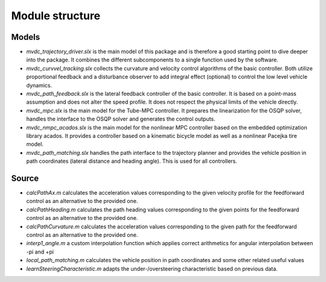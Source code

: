 ========================
Module structure
========================

Models
====================================
* `mvdc_trajectory_driver.slx` is the main model of this package and is therefore a good starting point to dive deeper into the package. It combines the different subcomponents to a single function used by the software.
* `mvdc_curvvel_tracking.slx` collects the curvature and velocity control algorithms of the basic controller. Both utilize proportional feedback and a disturbance observer to add integral effect (optional) to control the low level vehicle dynamics.
* `mvdc_path_feedback.slx` is the lateral feedback controller of the basic controller. It is based on a point-mass assumption and does not alter the speed profile. It does not respect the physical limits of the vehicle directly.
* `mvdc_mpc.slx` is the main model for the Tube-MPC controller. It prepares the linearization for the OSQP solver, handles the interface to the OSQP solver and generates the control outputs.
* `mvdc_nmpc_acados.slx` is the main model for the nonlinear MPC controller based on the embedded optimization library acados. It provides a controller based on a kinematic bicycle model as well as a nonlinear Pacejka tire model.
* `mvdc_path_matching.slx` handles the path interface to the trajectory planner and provides the vehicle position in path coordinates (lateral distance and heading angle). This is used for all controllers.

Source
====================================
* `calcPathAx.m` calculates the acceleration values corresponding to the given velocity profile for the feedforward control as an alternative to the provided one.
* `calcPathHeading.m` calculates the path heading values corresponding to the given points for the feedforward control as an alternative to the provided one.
* `calcPathCurvature.m` calculates the acceleration values corresponding to the given path for the feedforward control as an alternative to the provided one.
* `interp1_angle.m` a custom interpolation function which applies correct arithmetics for angular interpolation between -pi and +pi
* `local_path_matching.m` calculates the vehicle position in path coordinates and some other related useful values
* `learnSteeringCharacteristic.m` adapts the under-/oversteering characteristic based on previous data.
